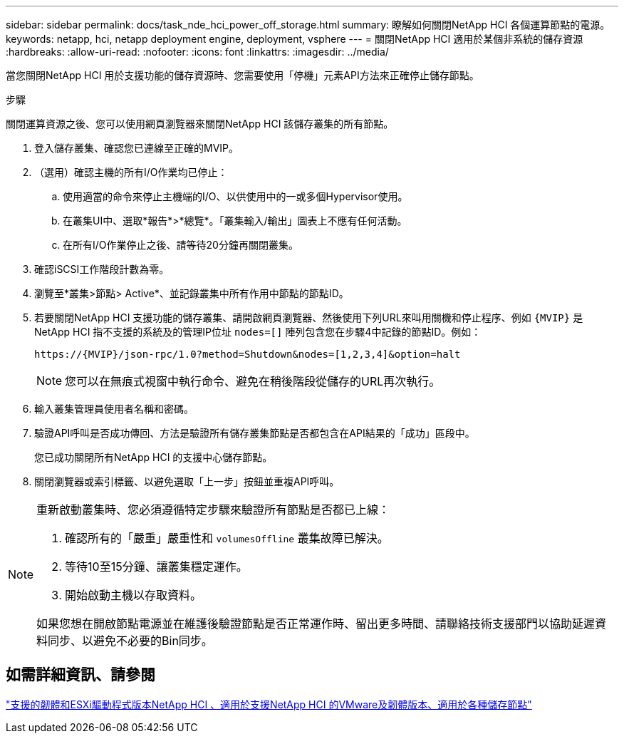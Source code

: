 ---
sidebar: sidebar 
permalink: docs/task_nde_hci_power_off_storage.html 
summary: 瞭解如何關閉NetApp HCI 各個運算節點的電源。 
keywords: netapp, hci, netapp deployment engine, deployment, vsphere 
---
= 關閉NetApp HCI 適用於某個非系統的儲存資源
:hardbreaks:
:allow-uri-read: 
:nofooter: 
:icons: font
:linkattrs: 
:imagesdir: ../media/


[role="lead"]
當您關閉NetApp HCI 用於支援功能的儲存資源時、您需要使用「停機」元素API方法來正確停止儲存節點。

.步驟
關閉運算資源之後、您可以使用網頁瀏覽器來關閉NetApp HCI 該儲存叢集的所有節點。

. 登入儲存叢集、確認您已連線至正確的MVIP。
. （選用）確認主機的所有I/O作業均已停止：
+
.. 使用適當的命令來停止主機端的I/O、以供使用中的一或多個Hypervisor使用。
.. 在叢集UI中、選取*報告*>*總覽*。「叢集輸入/輸出」圖表上不應有任何活動。
.. 在所有I/O作業停止之後、請等待20分鐘再關閉叢集。


. 確認iSCSI工作階段計數為零。
. 瀏覽至*叢集>節點> Active*、並記錄叢集中所有作用中節點的節點ID。
. 若要關閉NetApp HCI 支援功能的儲存叢集、請開啟網頁瀏覽器、然後使用下列URL來叫用關機和停止程序、例如 `{MVIP}` 是NetApp HCI 指不支援的系統及的管理IP位址 `nodes=[]` 陣列包含您在步驟4中記錄的節點ID。例如：
+
[listing]
----
https://{MVIP}/json-rpc/1.0?method=Shutdown&nodes=[1,2,3,4]&option=halt
----
+

NOTE: 您可以在無痕式視窗中執行命令、避免在稍後階段從儲存的URL再次執行。

. 輸入叢集管理員使用者名稱和密碼。
. 驗證API呼叫是否成功傳回、方法是驗證所有儲存叢集節點是否都包含在API結果的「成功」區段中。
+
您已成功關閉所有NetApp HCI 的支援中心儲存節點。

. 關閉瀏覽器或索引標籤、以避免選取「上一步」按鈕並重複API呼叫。


[NOTE]
====
重新啟動叢集時、您必須遵循特定步驟來驗證所有節點是否都已上線：

. 確認所有的「嚴重」嚴重性和 `volumesOffline` 叢集故障已解決。
. 等待10至15分鐘、讓叢集穩定運作。
. 開始啟動主機以存取資料。


如果您想在開啟節點電源並在維護後驗證節點是否正常運作時、留出更多時間、請聯絡技術支援部門以協助延遲資料同步、以避免不必要的Bin同步。

====


== 如需詳細資訊、請參閱

link:firmware_driver_versions.html["支援的韌體和ESXi驅動程式版本NetApp HCI 、適用於支援NetApp HCI 的VMware及韌體版本、適用於各種儲存節點"]
